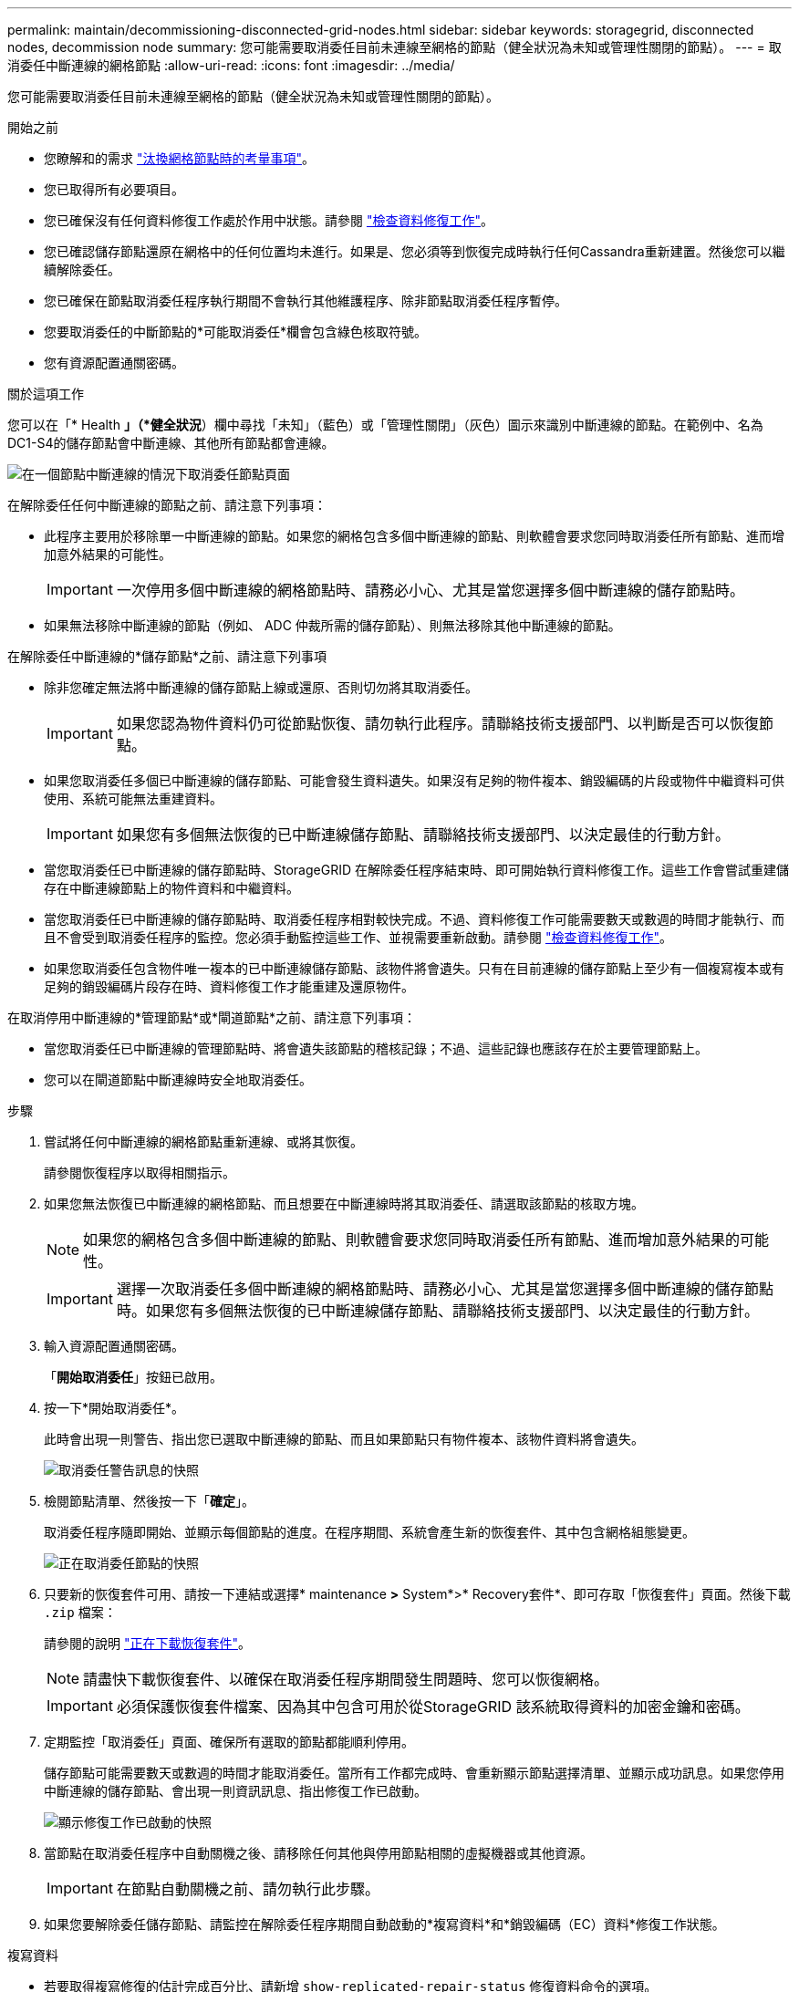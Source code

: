 ---
permalink: maintain/decommissioning-disconnected-grid-nodes.html 
sidebar: sidebar 
keywords: storagegrid, disconnected nodes, decommission node 
summary: 您可能需要取消委任目前未連線至網格的節點（健全狀況為未知或管理性關閉的節點）。 
---
= 取消委任中斷連線的網格節點
:allow-uri-read: 
:icons: font
:imagesdir: ../media/


[role="lead"]
您可能需要取消委任目前未連線至網格的節點（健全狀況為未知或管理性關閉的節點）。

.開始之前
* 您瞭解和的需求 link:considerations-for-decommissioning-grid-nodes.html["汰換網格節點時的考量事項"]。
* 您已取得所有必要項目。
* 您已確保沒有任何資料修復工作處於作用中狀態。請參閱 link:checking-data-repair-jobs.html["檢查資料修復工作"]。
* 您已確認儲存節點還原在網格中的任何位置均未進行。如果是、您必須等到恢復完成時執行任何Cassandra重新建置。然後您可以繼續解除委任。
* 您已確保在節點取消委任程序執行期間不會執行其他維護程序、除非節點取消委任程序暫停。
* 您要取消委任的中斷節點的*可能取消委任*欄會包含綠色核取符號。
* 您有資源配置通關密碼。


.關於這項工作
您可以在「* Health *」（*健全狀況*）欄中尋找「未知」（藍色）或「管理性關閉」（灰色）圖示來識別中斷連線的節點。在範例中、名為DC1-S4的儲存節點會中斷連線、其他所有節點都會連線。

image::../media/decommission_nodes_page_one_disconnected.png[在一個節點中斷連線的情況下取消委任節點頁面]

在解除委任任何中斷連線的節點之前、請注意下列事項：

* 此程序主要用於移除單一中斷連線的節點。如果您的網格包含多個中斷連線的節點、則軟體會要求您同時取消委任所有節點、進而增加意外結果的可能性。
+

IMPORTANT: 一次停用多個中斷連線的網格節點時、請務必小心、尤其是當您選擇多個中斷連線的儲存節點時。

* 如果無法移除中斷連線的節點（例如、 ADC 仲裁所需的儲存節點）、則無法移除其他中斷連線的節點。


在解除委任中斷連線的*儲存節點*之前、請注意下列事項

* 除非您確定無法將中斷連線的儲存節點上線或還原、否則切勿將其取消委任。
+

IMPORTANT: 如果您認為物件資料仍可從節點恢復、請勿執行此程序。請聯絡技術支援部門、以判斷是否可以恢復節點。

* 如果您取消委任多個已中斷連線的儲存節點、可能會發生資料遺失。如果沒有足夠的物件複本、銷毀編碼的片段或物件中繼資料可供使用、系統可能無法重建資料。
+

IMPORTANT: 如果您有多個無法恢復的已中斷連線儲存節點、請聯絡技術支援部門、以決定最佳的行動方針。

* 當您取消委任已中斷連線的儲存節點時、StorageGRID 在解除委任程序結束時、即可開始執行資料修復工作。這些工作會嘗試重建儲存在中斷連線節點上的物件資料和中繼資料。
* 當您取消委任已中斷連線的儲存節點時、取消委任程序相對較快完成。不過、資料修復工作可能需要數天或數週的時間才能執行、而且不會受到取消委任程序的監控。您必須手動監控這些工作、並視需要重新啟動。請參閱 link:checking-data-repair-jobs.html["檢查資料修復工作"]。
* 如果您取消委任包含物件唯一複本的已中斷連線儲存節點、該物件將會遺失。只有在目前連線的儲存節點上至少有一個複寫複本或有足夠的銷毀編碼片段存在時、資料修復工作才能重建及還原物件。


在取消停用中斷連線的*管理節點*或*閘道節點*之前、請注意下列事項：

* 當您取消委任已中斷連線的管理節點時、將會遺失該節點的稽核記錄；不過、這些記錄也應該存在於主要管理節點上。
* 您可以在閘道節點中斷連線時安全地取消委任。


.步驟
. 嘗試將任何中斷連線的網格節點重新連線、或將其恢復。
+
請參閱恢復程序以取得相關指示。

. 如果您無法恢復已中斷連線的網格節點、而且想要在中斷連線時將其取消委任、請選取該節點的核取方塊。
+

NOTE: 如果您的網格包含多個中斷連線的節點、則軟體會要求您同時取消委任所有節點、進而增加意外結果的可能性。

+

IMPORTANT: 選擇一次取消委任多個中斷連線的網格節點時、請務必小心、尤其是當您選擇多個中斷連線的儲存節點時。如果您有多個無法恢復的已中斷連線儲存節點、請聯絡技術支援部門、以決定最佳的行動方針。

. 輸入資源配置通關密碼。
+
「*開始取消委任*」按鈕已啟用。

. 按一下*開始取消委任*。
+
此時會出現一則警告、指出您已選取中斷連線的節點、而且如果節點只有物件複本、該物件資料將會遺失。

+
image::../media/decommission_warning.gif[取消委任警告訊息的快照]

. 檢閱節點清單、然後按一下「*確定*」。
+
取消委任程序隨即開始、並顯示每個節點的進度。在程序期間、系統會產生新的恢復套件、其中包含網格組態變更。

+
image::../media/decommission_nodes_procedure_in_progress_disconnected.png[正在取消委任節點的快照]

. 只要新的恢復套件可用、請按一下連結或選擇* maintenance *>* System*>* Recovery套件*、即可存取「恢復套件」頁面。然後下載 `.zip` 檔案：
+
請參閱的說明 link:downloading-recovery-package.html["正在下載恢復套件"]。

+

NOTE: 請盡快下載恢復套件、以確保在取消委任程序期間發生問題時、您可以恢復網格。

+

IMPORTANT: 必須保護恢復套件檔案、因為其中包含可用於從StorageGRID 該系統取得資料的加密金鑰和密碼。

. 定期監控「取消委任」頁面、確保所有選取的節點都能順利停用。
+
儲存節點可能需要數天或數週的時間才能取消委任。當所有工作都完成時、會重新顯示節點選擇清單、並顯示成功訊息。如果您停用中斷連線的儲存節點、會出現一則資訊訊息、指出修復工作已啟動。

+
image::../media/decommission_nodes_data_repair.png[顯示修復工作已啟動的快照]

. 當節點在取消委任程序中自動關機之後、請移除任何其他與停用節點相關的虛擬機器或其他資源。
+

IMPORTANT: 在節點自動關機之前、請勿執行此步驟。

. 如果您要解除委任儲存節點、請監控在解除委任程序期間自動啟動的*複寫資料*和*銷毀編碼（EC）資料*修復工作狀態。


[role="tabbed-block"]
====
.複寫資料
--
* 若要取得複寫修復的估計完成百分比、請新增 `show-replicated-repair-status` 修復資料命令的選項。
+
`repair-data show-replicated-repair-status`

* 若要判斷維修是否完成：
+
.. 選擇*節點*>*要修復的儲存節點*>* ILM *。
.. 檢閱「評估」區段中的屬性。當修復完成時、「*等待-全部*」屬性會指出0個物件。


* 若要更詳細地監控維修：
+
.. 選取*支援*>*工具*>*網格拓撲*。
.. 選擇*網格_*>*要修復的儲存節點_*>* LdR*>*資料儲存*。
.. 請使用下列屬性組合來判斷複寫的修復是否完成、以及可能的情況。
+

NOTE: Cassandra 可能存在不一致之處、無法追蹤失敗的維修。

+
*** *嘗試的維修（XRPA）*：使用此屬性來追蹤複寫的維修進度。每次儲存節點嘗試修復高風險物件時、此屬性都會增加。如果此屬性的增加時間不超過目前掃描期間（由*掃描期間-預估*屬性提供）、表示ILM掃描未發現任何需要在任何節點上修復的高風險物件。
+

NOTE: 高風險物件是可能完全遺失的物件。這不包括不符合其 ILM 組態的物件。

*** *掃描期間-預估（XSCM）*：使用此屬性來預估原則變更何時會套用至先前擷取的物件。如果*已嘗試的維修*屬性在一段時間內沒有增加、則可能是因為複寫的維修已經完成。請注意、掃描期間可能會變更。「*掃描期間-預估（XSCM）*」屬性適用於整個網格、是所有節點掃描期間的上限。您可以查詢網格的*掃描期間-預估*屬性歷程記錄、以判斷適當的時間範圍。






--
.銷毀編碼（EC）資料
--
若要監控銷毀編碼資料的修復、然後重試任何可能失敗的要求：

. 判斷銷毀編碼資料修復的狀態：
+
** 選取* support*>* Tools *>* Metrics *以檢視目前工作的預估完成時間和完成百分比。然後在Grafana區段中選取* EC Overview *。請參閱* Grid EC工作預估完成時間*和* Grid EC工作百分比已完成*儀表板。
** 使用此命令查看特定的狀態 `repair-data` 營運：
+
`repair-data show-ec-repair-status --repair-id repair ID`

** 使用此命令列出所有修復：
+
`repair-data show-ec-repair-status`

+
輸出會列出資訊、包括 `repair ID`（適用於所有先前和目前執行的修復）。



. 如果輸出顯示修復作業失敗、請使用 `--repair-id` 重試修復的選項。
+
此命令會使用修復ID 6949309319275667690、重試失敗的節點修復：

+
`repair-data start-ec-node-repair --repair-id 6949309319275667690`

+
此命令會使用修復ID 6949309319275667690重試失敗的Volume修復：

+
`repair-data start-ec-volume-repair --repair-id 6949309319275667690`



--
====
.完成後
一旦中斷連線的節點已停用、而且所有資料修復工作都已完成、您就可以視需要取消委任任何已連線的網格節點。

然後在完成取消委任程序後、完成下列步驟：

* 請確保已淘汰的網格節點磁碟機已清除。使用市售的資料抹除工具或服務、永久且安全地移除磁碟機中的資料。
* 如果您停用了某個應用裝置節點、但設備上的資料是使用節點加密來保護、請使用StorageGRID 此應用裝置安裝程式來清除金鑰管理伺服器組態（清除KMS）。如果您要將應用裝置新增至其他網格、則必須清除KMS組態。如需相關指示、請參閱 link:../commonhardware/monitoring-node-encryption-in-maintenance-mode.html["在維護模式中監控節點加密"]。


.相關資訊
link:grid-node-recovery-procedures.html["網格節點還原程序"]

